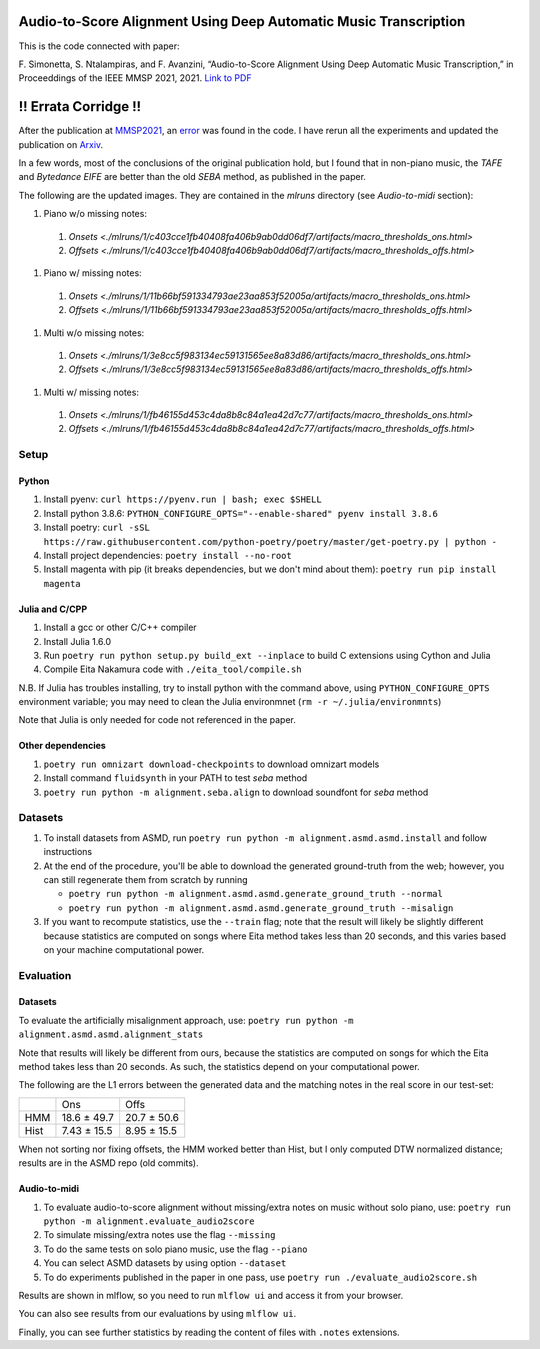 =================================================================
Audio-to-Score Alignment Using Deep Automatic Music Transcription
=================================================================

This is the code connected with paper:

F. Simonetta, S. Ntalampiras, and F. Avanzini, “Audio-to-Score Alignment Using
Deep Automatic Music Transcription,” in Proceeddings of the IEEE MMSP 2021,
2021. `Link to PDF <https://arxiv.org/abs/2107.12854>`_

=====================
!! Errata Corridge !!
=====================

After the publication at `MMSP2021 <https://attend.ieee.org/mmsp-2021/>`_, an
`error <https://github.com/LIMUNIMI/MMSP2021-Audio2ScoreAlignment/issues/1>`_
was found in the code. I have rerun all the experiments and updated the
publication on `Arxiv <https://arxiv.org/abs/2107.12854>`_.

In a few words, most of the conclusions of the original publication hold, but I
found that in non-piano music, the *TAFE* and *Bytedance EIFE* are better than
the old *SEBA* method, as published in the paper.

The following are the updated images. They are contained in the `mlruns`
directory (see *Audio-to-midi* section): 

#. Piano w/o missing notes:
 #. `Onsets <./mlruns/1/c403cce1fb40408fa406b9ab0dd06df7/artifacts/macro_thresholds_ons.html>`
 #. `Offsets <./mlruns/1/c403cce1fb40408fa406b9ab0dd06df7/artifacts/macro_thresholds_offs.html>`
#. Piano w/ missing notes:
 #. `Onsets <./mlruns/1/11b66bf591334793ae23aa853f52005a/artifacts/macro_thresholds_ons.html>`
 #. `Offsets <./mlruns/1/11b66bf591334793ae23aa853f52005a/artifacts/macro_thresholds_offs.html>`
#. Multi w/o missing notes:
 #. `Onsets <./mlruns/1/3e8cc5f983134ec59131565ee8a83d86/artifacts/macro_thresholds_ons.html>`
 #. `Offsets <./mlruns/1/3e8cc5f983134ec59131565ee8a83d86/artifacts/macro_thresholds_offs.html>`
#. Multi w/ missing notes:
 #. `Onsets <./mlruns/1/fb46155d453c4da8b8c84a1ea42d7c77/artifacts/macro_thresholds_ons.html>`
 #. `Offsets <./mlruns/1/fb46155d453c4da8b8c84a1ea42d7c77/artifacts/macro_thresholds_offs.html>`

Setup
=====

Python
------

#. Install pyenv: ``curl https://pyenv.run | bash; exec $SHELL``
#. Install python 3.8.6: ``PYTHON_CONFIGURE_OPTS="--enable-shared" pyenv install 3.8.6``
#. Install poetry: ``curl -sSL https://raw.githubusercontent.com/python-poetry/poetry/master/get-poetry.py | python -``
#. Install project dependencies: ``poetry install --no-root``
#. Install magenta with pip (it breaks dependencies, but we don't mind about
   them): ``poetry run pip install magenta``

Julia and C/CPP
---------------

#. Install a gcc or other C/C++ compiler
#. Install Julia 1.6.0 
#. Run ``poetry run python setup.py build_ext --inplace`` to build C extensions
   using Cython and Julia
#. Compile Eita Nakamura code with ``./eita_tool/compile.sh``

N.B. If Julia has troubles installing, try to install python with the command
above, using ``PYTHON_CONFIGURE_OPTS`` environment variable; you may need to
clean the Julia environmnet (``rm -r ~/.julia/environmnts``)

Note that Julia is only needed for code not referenced in the paper.

Other dependencies
------------------

#. ``poetry run omnizart download-checkpoints`` to download omnizart models
#. Install command ``fluidsynth`` in your PATH to test `seba` method
#. ``poetry run python -m alignment.seba.align`` to download soundfont for
   `seba` method

Datasets
========

#. To install datasets from ASMD, run ``poetry run python -m
   alignment.asmd.asmd.install`` and follow instructions
#. At the end of the procedure, you'll be able to download the generated
   ground-truth from the web; however, you can still regenerate them from
   scratch by running 

   * ``poetry run python -m alignment.asmd.asmd.generate_ground_truth --normal``
   * ``poetry run python -m alignment.asmd.asmd.generate_ground_truth --misalign``

#. If you want to recompute statistics, use the ``--train`` flag; note that the
   result will likely be slightly different because statistics are computed on
   songs where Eita method takes less than 20 seconds, and this varies based on
   your machine computational power.


Evaluation
==========

Datasets
--------

To evaluate the artificially misalignment approach, use: ``poetry run
python -m alignment.asmd.asmd.alignment_stats``

Note that results will likely be different from ours, because the statistics
are computed on songs for which the Eita method takes less than 20 seconds. As
such, the statistics depend on your computational power.

The following are the L1 errors between the generated data and the matching
notes in the real score in our test-set:

+------+---------------+--------------+
|      | Ons           | Offs         |
+------+---------------+--------------+
| HMM  | 18.6 ± 49.7   | 20.7 ± 50.6  |
+------+---------------+--------------+
| Hist | 7.43 ± 15.5   | 8.95 ± 15.5  |
+------+---------------+--------------+

When not sorting nor fixing offsets, the HMM worked better than Hist, but I
only computed DTW normalized distance; results are in the ASMD repo (old
commits).


Audio-to-midi
-------------

#. To evaluate audio-to-score alignment without missing/extra notes on music
   without solo piano, use: ``poetry run python -m
   alignment.evaluate_audio2score``
#. To simulate missing/extra notes use the flag ``--missing``
#. To do the same tests on solo piano music, use the flag ``--piano``
#. You can select ASMD datasets by using option ``--dataset``
#. To do experiments published in the paper in one pass, use ``poetry run ./evaluate_audio2score.sh``

Results are shown in mlflow, so you need to run ``mlflow ui`` and access it from
your browser.

You can also see results from our evaluations by using ``mlflow ui``.

Finally, you can see further statistics by reading the content of files with ``.notes`` extensions.
